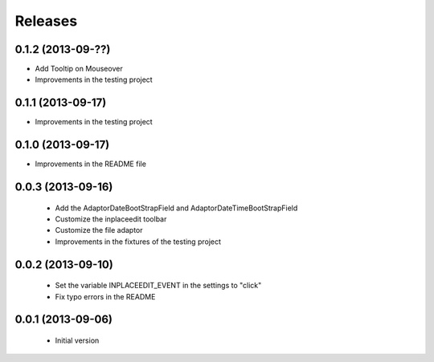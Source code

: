 Releases
========

0.1.2 (2013-09-??)
------------------

* Add Tooltip on Mouseover
* Improvements in the testing project

0.1.1 (2013-09-17)
------------------

* Improvements in the testing project

0.1.0 (2013-09-17)
------------------

* Improvements in the README file


0.0.3 (2013-09-16)
------------------

 * Add the AdaptorDateBootStrapField and AdaptorDateTimeBootStrapField
 * Customize the inplaceedit toolbar
 * Customize the file adaptor
 * Improvements in the fixtures of the testing project


0.0.2 (2013-09-10)
------------------

 * Set the variable INPLACEEDIT_EVENT in the settings to "click"
 * Fix typo errors in the README

0.0.1 (2013-09-06)
------------------

 * Initial version